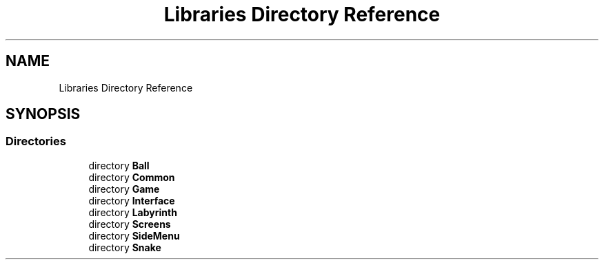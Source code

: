 .TH "Libraries Directory Reference" 3 "Thu May 2 2019" "Snoke" \" -*- nroff -*-
.ad l
.nh
.SH NAME
Libraries Directory Reference
.SH SYNOPSIS
.br
.PP
.SS "Directories"

.in +1c
.ti -1c
.RI "directory \fBBall\fP"
.br
.ti -1c
.RI "directory \fBCommon\fP"
.br
.ti -1c
.RI "directory \fBGame\fP"
.br
.ti -1c
.RI "directory \fBInterface\fP"
.br
.ti -1c
.RI "directory \fBLabyrinth\fP"
.br
.ti -1c
.RI "directory \fBScreens\fP"
.br
.ti -1c
.RI "directory \fBSideMenu\fP"
.br
.ti -1c
.RI "directory \fBSnake\fP"
.br
.in -1c
